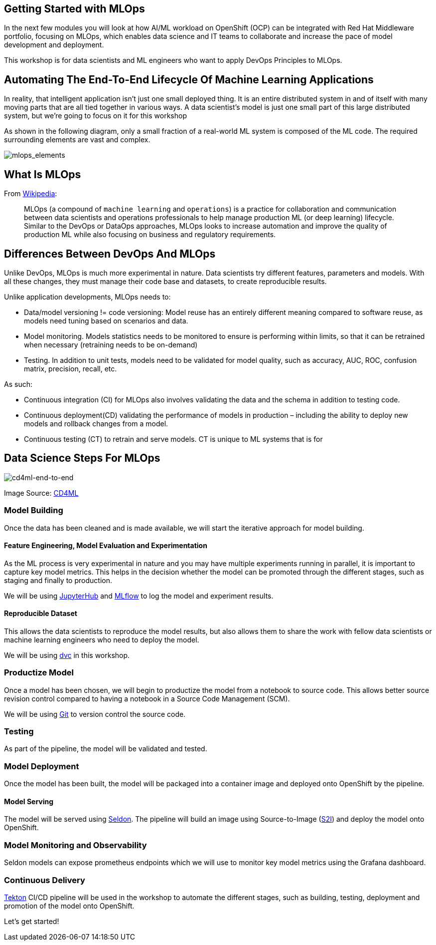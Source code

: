 == Getting Started with MLOps

In the next few modules you will look at how AI/ML workload on OpenShift
(OCP) can be integrated with Red Hat Middleware portfolio, focusing on
MLOps, which enables data science and IT teams to collaborate and
increase the pace of model development and deployment.

This workshop is for data scientists and ML engineers who want to apply
DevOps Principles to MLOps.

== Automating The End-To-End Lifecycle Of Machine Learning Applications

In reality, that intelligent application isn’t just one small deployed
thing. It is an entire distributed system in and of itself with many
moving parts that are all tied together in various ways. A data
scientist’s model is just one small part of this large distributed
system, but we’re going to focus on it for this workshop

As shown in the following diagram, only a small fraction of a real-world
ML system is composed of the ML code. The required surrounding elements
are vast and complex.

image::mlops-continuous-delivery-and-automation-pipelines-in-machine-learning-elements.png[mlops_elements]

== What Is MLOps

From https://en.wikipedia.org/wiki/MLOps[Wikipedia^]:

____
MLOps (a compound of `machine learning` and `operations`) is a
practice for collaboration and communication between data scientists and
operations professionals to help manage production ML (or deep learning)
lifecycle. Similar to the DevOps or DataOps approaches, MLOps looks to
increase automation and improve the quality of production ML while also
focusing on business and regulatory requirements.
____

== Differences Between DevOps And MLOps

Unlike DevOps, MLOps is much more experimental in nature. Data
scientists try different features, parameters and models. With all these
changes, they must manage their code base and datasets, to create
reproducible results.

Unlike application developments, MLOps needs to:

* Data/model versioning != code versioning: Model reuse has an entirely
different meaning compared to software reuse, as models need tuning
based on scenarios and data.
* Model monitoring. Models statistics needs to be monitored to ensure is
performing within limits, so that it can be retrained when necessary
(retraining needs to be on-demand)
* Testing. In addition to unit tests, models need to be validated for
model quality, such as accuracy, AUC, ROC, confusion matrix, precision,
recall, etc.

As such:

* Continuous integration (CI) for MLOps also involves validating the
data and the schema in addition to testing code.
* Continuous deployment(CD) validating the performance of models in
production – including the ability to deploy new models and rollback
changes from a model.
* Continuous testing (CT) to retrain and serve models. CT is unique to
ML systems that is for

== Data Science Steps For MLOps

image::cd4ml-end-to-end.png[cd4ml-end-to-end]
Image Source:
https://martinfowler.com/articles/cd4ml.html#TestingAndQualityInMachineLearning[CD4ML^]

=== Model Building

Once the data has been cleaned and is made available, we will start the
iterative approach for model building.

==== Feature Engineering, Model Evaluation and Experimentation

As the ML process is very experimental in nature and you may have
multiple experiments running in parallel, it is important to capture key
model metrics. This helps in the decision whether the model can be
promoted through the different stages, such as staging and finally to
production.

We will be using https://jupyter.org/hub[JupyterHub^] and
https://www.mlflow.org/[MLflow^] to log the model and experiment results.

==== Reproducible Dataset

This allows the data scientists to reproduce the model results, but also
allows them to share the work with fellow data scientists or machine
learning engineers who need to deploy the model.

We will be using https://dvc.org/[dvc^] in this workshop.

=== Productize Model

Once a model has been chosen, we will begin to productize the model from
a notebook to source code. This allows better source revision control
compared to having a notebook in a Source Code Management (SCM).

We will be using
https://git-scm.com/book/en/v2/Getting-Started-What-is-Git%3F[Git^] to
version control the source code.

=== Testing

As part of the pipeline, the model will be validated and tested.

=== Model Deployment

Once the model has been built, the model will be packaged into a
container image and deployed onto OpenShift by the pipeline.

==== Model Serving

The model will be served using https://www.seldon.io/[Seldon^]. The
pipeline will build an image using Source-to-Image
(https://github.com/openshift/source-to-image[S2I^]) and deploy the model
onto OpenShift.

=== Model Monitoring and Observability

Seldon models can expose prometheus endpoints which we will use to
monitor key model metrics using the Grafana dashboard.

=== Continuous Delivery

https://tekton.dev/[Tekton^] CI/CD pipeline will be used in the workshop
to automate the different stages, such as building, testing, deployment
and promotion of the model onto OpenShift.

Let’s get started!
